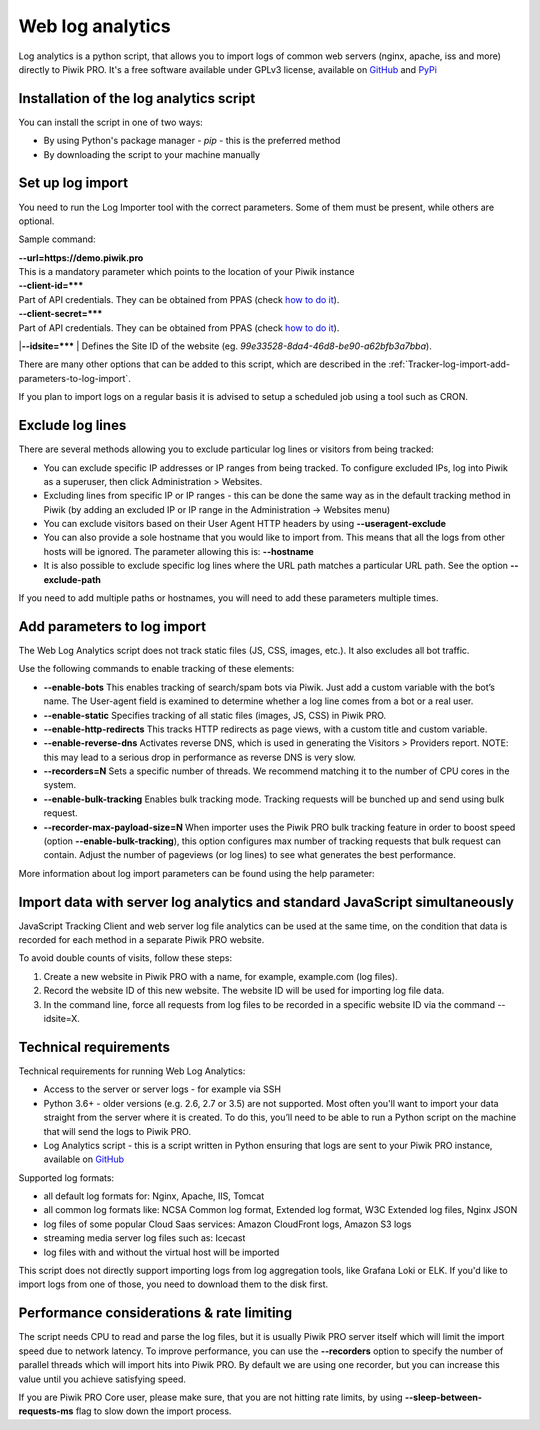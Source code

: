 .. highlight:: bash
.. default-domain:: bash
.. _data-collection-web-log-analytics:
.. _GitHub: https://github.com/PiwikPRO/log-analytics/
.. _PyPi: https://pypi.org/project/piwik-pro-log-analytics/


Web log analytics
=================


Log analytics is a python script, that allows you to import logs of common web servers (nginx, apache, iss and more) directly to Piwik PRO. It's a free software available under GPLv3 license, available on `GitHub`_ and `PyPi`_

Installation of the log analytics script
-----------------

You can install the script in one of two ways:

- By using Python's package manager - `pip` - this is the preferred method
- By downloading the script to your machine manually


.. tabs::

    .. group-tab:: Python package

        .. code-block:: bash

            pip install piwik-pro-log-analytics

    .. group-tab:: Python script

        .. code-block:: bash

            curl https://raw.githubusercontent.com/PiwikPRO/log-analytics/master/piwik_pro_log_analytics/import_logs.py > import_logs.py
            chmod +x import_logs.py

Set up log import
-----------------


You need to run the Log Importer tool with the correct parameters. Some of them must be present, while others are optional.


Sample command:

.. tabs::

    .. group-tab:: Python package

        .. code-block:: bash

            piwik_pro_log_analytics --url=https://demo.piwik.pro --client-id=*** --client-secret=*** --enable-static --enable-bots --show-progress --idsite=*** --recorders=2 sample.log

    .. group-tab:: Python script

        .. code-block:: bash

            ./import_logs.py --url=https://demo.piwik.pro --client-id=*** --client-secret=*** --enable-static --enable-bots --show-progress --idsite=*** --recorders=2 sample.log


| **--url=https://demo.piwik.pro**
| This is a mandatory parameter which points to the location of your Piwik instance

| **--client-id=*****
| Part of API credentials. They can be obtained from PPAS (check `how to do it <https://help.piwik.pro/support/questions/generate-api-credentials/>`_).

| **--client-secret=*****
| Part of API credentials. They can be obtained from PPAS (check `how to do it <https://help.piwik.pro/support/questions/generate-api-credentials/>`_).

|**--idsite=*****
| Defines the Site ID of the website (eg. `99e33528-8da4-46d8-be90-a62bfb3a7bba`).

There are many other options that can be added to this script, which are described in the :ref:`Tracker-log-import-add-parameters-to-log-import`.

If you plan to import logs on a regular basis it is advised to setup a scheduled job using a tool such as CRON.

Exclude log lines
-----------------

There are several methods allowing you to exclude particular log lines or visitors from being tracked:

- You can exclude specific IP addresses or IP ranges from being tracked. To configure excluded IPs, log into Piwik as a superuser, then click Administration > Websites.
- Excluding lines from specific IP or IP ranges - this can be done the same way as in the default tracking method in Piwik (by adding an excluded IP or IP range in the Administration -> Websites menu)
- You can exclude visitors based on their User Agent HTTP headers by using **--useragent-exclude**
- You can also provide a sole hostname that you would like to import from. This means that all the logs from other hosts will be ignored. The parameter allowing this is: **--hostname**
- It is also possible to exclude specific log lines where the URL path matches a particular URL path. See the option **--exclude-path**

If you need to add multiple paths or hostnames, you will need to add these parameters multiple times.

.. _Tracker-log-import-add-parameters-to-log-import:

Add parameters to log import
----------------------------

The Web Log Analytics script does not track static files (JS, CSS, images, etc.). It also excludes all bot traffic.

Use the following commands to enable tracking of these elements:

- **--enable-bots** This enables tracking of search/spam bots via Piwik. Just add a custom variable with the bot’s name. The User-agent field is examined to determine whether a log line comes from a bot or a real user.
- **--enable-static** Specifies tracking of all static files (images, JS, CSS) in Piwik PRO.
- **--enable-http-redirects** This tracks HTTP redirects as page views, with a custom title and custom variable.
- **--enable-reverse-dns** Activates reverse DNS, which is used in generating the Visitors > Providers report. NOTE: this may lead to a serious drop in performance as reverse DNS is very slow.
- **--recorders=N** Sets a specific number of threads. We recommend matching it to the number of CPU cores in the system.
- **--enable-bulk-tracking** Enables bulk tracking mode. Tracking requests will be bunched up and send using bulk request.
- **--recorder-max-payload-size=N** When importer uses the Piwik PRO bulk tracking feature in order to boost speed (option **--enable-bulk-tracking**), this option configures max number of tracking requests that bulk request can contain. Adjust the number of pageviews (or log lines) to see what generates the best performance.

More information about log import parameters can be found using the help parameter:

.. tabs::

    .. group-tab:: Python package

        .. code-block:: bash

            piwik_pro_log_analytics --help

    .. group-tab:: Python script

        .. code-block:: bash

            ./import_logs.py --help



Import data with server log analytics and standard JavaScript simultaneously
----------------------------------------------------------------------------

JavaScript Tracking Client and web server log file analytics can be used at the same time, on the condition that data is recorded for each method in a separate Piwik PRO website.

To avoid double counts of visits, follow these steps:

#. Create a new website in Piwik PRO with a name, for example, example.com (log files).
#. Record the website ID of this new website. The website ID will be used for importing log file data.
#. In the command line, force all requests from log files to be recorded in a specific website ID via the command --idsite=X.

Technical requirements
----------------------

Technical requirements for running Web Log Analytics:

- Access to the server or server logs - for example via SSH
- Python 3.6+ - older versions (e.g. 2.6, 2.7 or 3.5) are not supported. Most often you'll want to import your data straight from the server where it is created. To do this, you’ll need to be able to run a Python script on the machine that will send the logs to Piwik PRO.
- Log Analytics script - this is a script written in Python ensuring that logs are sent to your Piwik PRO instance,  available on `GitHub`_

Supported log formats:

- all default log formats for: Nginx, Apache, IIS, Tomcat
- all common log formats like: NCSA Common log format, Extended log format, W3C Extended log files, Nginx JSON
- log files of some popular Cloud Saas services: Amazon CloudFront logs, Amazon S3 logs
- streaming media server log files such as: Icecast
- log files with and without the virtual host will be imported

This script does not directly support importing logs from log aggregation tools, like Grafana Loki or ELK. If you'd like to import logs from one of those, you need to download them to the disk first.


Performance considerations & rate limiting
----------------------

The script needs CPU to read and parse the log files, but it is usually Piwik PRO server itself which will limit the import speed due to network latency.
To improve performance, you can use the **--recorders** option to specify the number of parallel threads which will import hits into Piwik PRO. By default we are using one recorder, but you can increase this value until you achieve satisfying speed.

If you are Piwik PRO Core user, please make sure, that you are not hitting rate limits, by using **--sleep-between-requests-ms** flag to slow down the import process.

